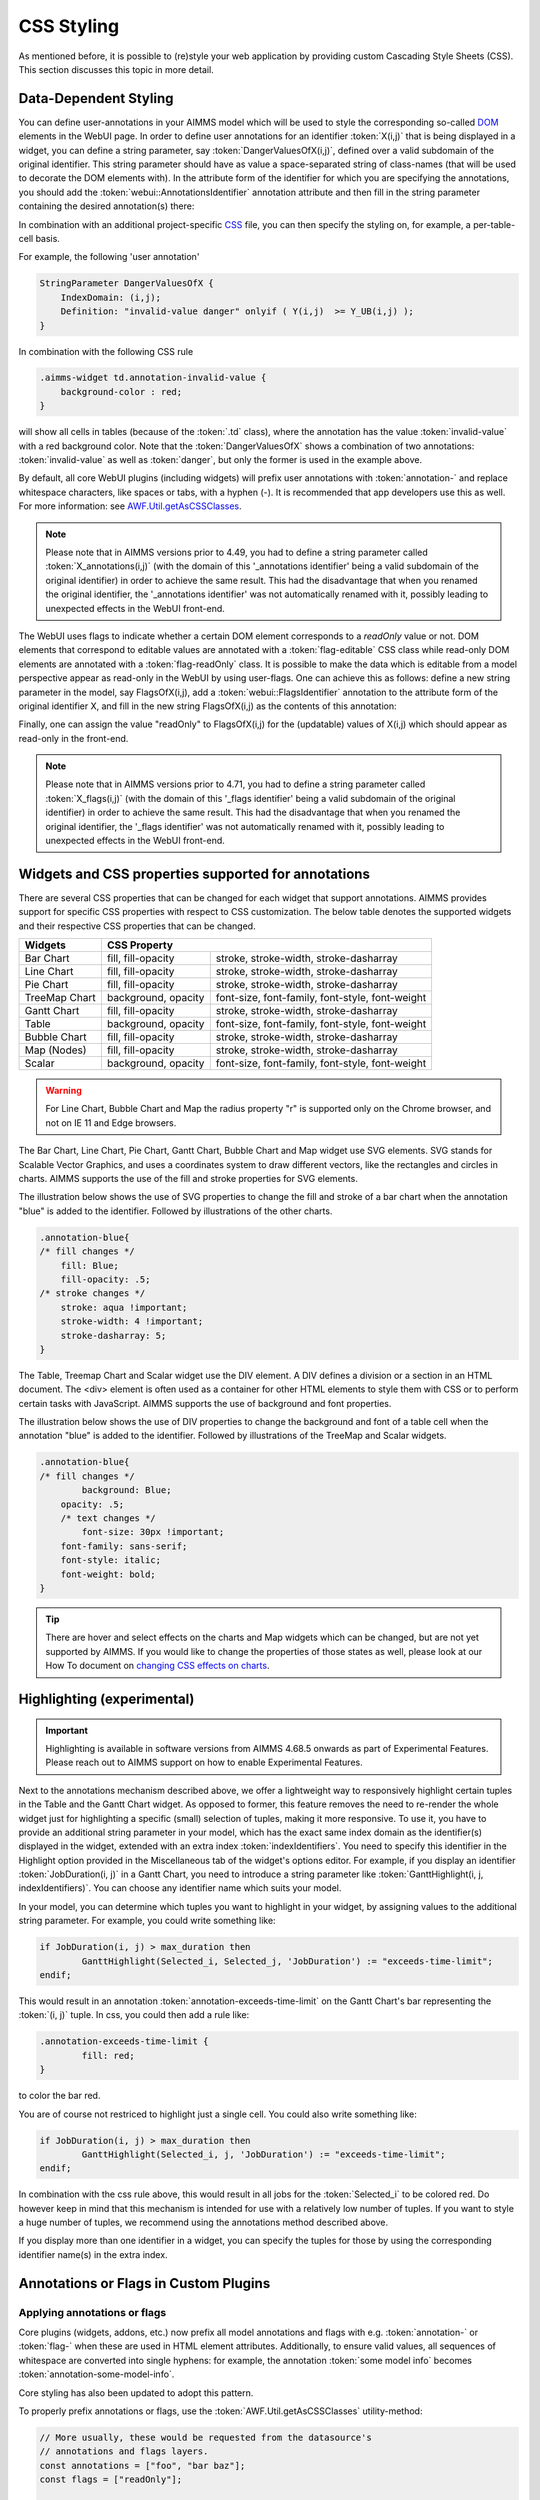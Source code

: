CSS Styling
============

As mentioned before, it is possible to (re)style your web application by providing custom Cascading Style Sheets (CSS). This section discusses this topic in more detail.

Data-Dependent Styling
----------------------

You can define user-annotations in your AIMMS model which will be used to style the corresponding so-called `DOM <https://en.wikipedia.org/wiki/Document_Object_Model>`_ elements in the WebUI page. In order to define user annotations for an identifier :token:`X(i,j)` that is being displayed in a widget, you can define a string parameter, say :token:`DangerValuesOfX(i,j)`, defined over a valid subdomain of the original identifier. This string parameter should have as value a space-separated string of class-names (that will be used to decorate the DOM elements with). In the attribute form of the identifier for which you are specifying the annotations, you should add the :token:`webui::AnnotationsIdentifier` annotation attribute and then fill in the string parameter containing the desired annotation(s) there:

.. image:: images/Annotations_view1.png
    :align: center

In combination with an additional project-specific `CSS <#css-styling>`_ file, you can then specify the styling on, for example, a per-table-cell basis.

For example, the following 'user annotation'

.. code::	

    StringParameter DangerValuesOfX {
        IndexDomain: (i,j);	
        Definition: "invalid-value danger" onlyif ( Y(i,j)  >= Y_UB(i,j) );
    }

In combination with the following CSS rule

.. code-block:: CSS

    .aimms-widget td.annotation-invalid-value {
        background-color : red;
    }

will show all cells in tables (because of the :token:`.td` class), where the annotation has the value :token:`invalid-value` with a red background color. Note that the :token:`DangerValuesOfX` shows a combination of two annotations: :token:`invalid-value` as well as :token:`danger`, but only the former is used in the example above.

By default, all core WebUI plugins (including widgets) will prefix user annotations with :token:`annotation-` and replace whitespace characters, like spaces or tabs, with a hyphen (-). It is recommended that app developers use this as well. For more information: see `AWF.Util.getAsCSSClasses <#applying- annotations-or-flags>`_.

.. note:: 
     Please note that in AIMMS versions prior to 4.49, you had to define a string parameter called :token:`X_annotations(i,j)` (with the domain of this '_annotations identifier' being a valid subdomain of the original identifier) in order to achieve the same result. This had the disadvantage that when you renamed the original identifier, the '_annotations identifier' was not automatically renamed with it, possibly leading to unexpected effects in the WebUI front-end.

The WebUI uses flags to indicate whether a certain DOM element corresponds to a *readOnly* value or not. DOM elements that correspond to editable values are annotated with a :token:`flag-editable` CSS class while read-only DOM elements are annotated with a :token:`flag-readOnly` class. It is possible to make the data which is editable from a model perspective appear as read-only in the WebUI by using user-flags. One can achieve this as follows: define a new string parameter in the model, say FlagsOfX(i,j), add a :token:`webui::FlagsIdentifier` annotation to the attribute form of the original identifier X, and fill in the new string FlagsOfX(i,j) as the contents of this annotation: 

.. image:: images/Annotations_view2.png
    :align: center

Finally, one can assign the value "readOnly" to FlagsOfX(i,j) for the (updatable) values of X(i,j) which should appear as read-only in the front-end.

.. note:: 
     Please note that in AIMMS versions prior to 4.71, you had to define a string parameter called :token:`X_flags(i,j)` (with the domain of this '_flags identifier' being a valid subdomain of the original identifier) in order to achieve the same result. This had the disadvantage that when you renamed the original identifier, the '_flags identifier' was not automatically renamed with it, possibly leading to unexpected effects in the WebUI front-end.


Widgets and CSS properties supported for annotations
----------------------------------------------------

There are several CSS properties that can be changed for each widget that support annotations. AIMMS provides support for specific CSS properties with respect to CSS customization. The below table denotes the supported widgets and their respective CSS properties that can be changed.

+------------------------+------------------------------------------------------------------------------+
| Widgets                | CSS Property                                                                 |
+========================+==========================+===================================================+
| Bar Chart              | fill, fill-opacity       | stroke, stroke-width, stroke-dasharray            |
+------------------------+--------------------------+---------------------------------------------------+
| Line Chart             | fill, fill-opacity       | stroke, stroke-width, stroke-dasharray            |
+------------------------+--------------------------+---------------------------------------------------+
| Pie Chart              | fill, fill-opacity       | stroke, stroke-width, stroke-dasharray            |
+------------------------+--------------------------+---------------------------------------------------+
| TreeMap Chart          | background, opacity      | font-size, font-family, font-style, font-weight   |
+------------------------+--------------------------+---------------------------------------------------+
| Gantt Chart            | fill, fill-opacity       | stroke, stroke-width, stroke-dasharray            |
+------------------------+--------------------------+---------------------------------------------------+
| Table                  | background, opacity      | font-size, font-family, font-style, font-weight   |
+------------------------+--------------------------+---------------------------------------------------+
| Bubble Chart           |  fill, fill-opacity      | stroke, stroke-width, stroke-dasharray            |
+------------------------+--------------------------+---------------------------------------------------+
| Map (Nodes)            |  fill, fill-opacity      | stroke, stroke-width, stroke-dasharray            |
+------------------------+--------------------------+---------------------------------------------------+
| Scalar                 | background, opacity      | font-size, font-family, font-style, font-weight   |
+------------------------+--------------------------+---------------------------------------------------+

.. warning:: 
    For Line Chart, Bubble Chart and Map the radius property "r" is supported only on the Chrome browser, and not on IE 11 and Edge browsers.

The Bar Chart, Line Chart, Pie Chart, Gantt Chart, Bubble Chart and Map widget use SVG elements. SVG stands for Scalable Vector Graphics, and uses a coordinates system to draw different vectors, like the rectangles and circles in charts. AIMMS supports the use of the fill and stroke properties for SVG elements. 

The illustration below shows the use of SVG properties to change the fill and stroke of a bar chart when the annotation "blue" is added to the identifier. Followed by illustrations of the other charts.

.. code::

    .annotation-blue{
    /* fill changes */
        fill: Blue;
        fill-opacity: .5;
    /* stroke changes */
        stroke: aqua !important;
        stroke-width: 4 !important;
        stroke-dasharray: 5;
    }

.. image:: images/Bar_annotations.png
    :align: center
    :scale: 75

.. image:: images/Line_annotations.png
    :align: center
    :scale: 75

.. image:: images/Pie_annotations.png
    :align: center
    :scale: 75

.. image:: images/Gantt_annotations.png
    :align: center
    :scale: 75

.. image:: images/Bubble_annotations.png
    :align: center
    :scale: 75

.. image:: images/Map_annotations.png
    :align: center
    :scale: 75

The Table, Treemap Chart and Scalar widget use the DIV element. A DIV defines a division or a section in an HTML document. The <div> element is often used as a container for other HTML elements to style them with CSS or to perform certain tasks with JavaScript. AIMMS supports the use of background and font properties.

The illustration below shows the use of DIV properties to change the background and font of a table cell when the annotation "blue" is added to the identifier. Followed by illustrations of the TreeMap and Scalar widgets.

.. code::

    .annotation-blue{
    /* fill changes */
	    background: Blue;
        opacity: .5;
	/* text changes */
	    font-size: 30px !important;
        font-family: sans-serif;
        font-style: italic;
        font-weight: bold;
    }

.. image:: images/Table_annotations.png
    :align: center

.. image:: images/Treemap_annotations.png
    :align: center
    :scale: 75

.. image:: images/Scalar_annotations.png
    :align: center
    :scale: 75

.. tip:: 
    There are hover and select effects on the charts and Map widgets which can be changed, but are not yet supported by AIMMS. If you would like to change the properties of those states as well, please look at our How To document on `changing CSS effects on charts <https://how-to.aimms.com/Articles/315/315-hover-and-select-effects-webui-charts.html>`_.

Highlighting (experimental)
---------------------------

.. important:: Highlighting is available in software versions from AIMMS 4.68.5 onwards as part of Experimental Features. Please reach out to AIMMS support on how to enable Experimental Features.

Next to the annotations mechanism described above, we offer a lightweight way to responsively highlight certain tuples in the Table and the Gantt Chart widget. As opposed to former, this feature removes the need to re-render the whole widget just for highlighting a specific (small) selection of tuples, making it more responsive. To use it, you have to provide an additional string parameter in your model, which has the exact same index domain as the identifier(s) displayed in the widget, extended with an extra index :token:`indexIdentifiers`. You need to specify this identifier in the Highlight option provided in the Miscellaneous tab of the widget's options editor. For example, if you display an identifier :token:`JobDuration(i, j)` in a Gantt Chart, you need to introduce a string parameter like :token:`GanttHighlight(i, j, indexIdentifiers)`. You can choose any identifier name which suits your model.

In your model, you can determine which tuples you want to highlight in your widget, by assigning values to the additional string parameter. For example, you could write something like: 

.. code::

	if JobDuration(i, j) > max_duration then
		GanttHighlight(Selected_i, Selected_j, 'JobDuration') := "exceeds-time-limit";
	endif;

This would result in an annotation :token:`annotation-exceeds-time-limit` on the Gantt Chart's bar representing the :token:`(i, j)` tuple. In css, you could then add a rule like:

.. code-block:: CSS

	.annotation-exceeds-time-limit {
		fill: red;
	}

to color the bar red.

You are of course not restriced to highlight just a single cell. You could also write something like:

.. code::

	if JobDuration(i, j) > max_duration then
		GanttHighlight(Selected_i, j, 'JobDuration') := "exceeds-time-limit";
	endif;

In combination with the css rule above, this would result in all jobs for the :token:`Selected_i` to be colored red. Do however keep in mind that this mechanism is intended for use with a relatively low number of tuples. If you want to style a huge number of tuples, we recommend using the annotations method described above.

If you display more than one identifier in a widget, you can specify the tuples for those by using the corresponding identifier name(s) in the extra index.


Annotations or Flags in Custom Plugins
--------------------------------------

Applying annotations or flags
+++++++++++++++++++++++++++++

Core plugins (widgets, addons, etc.) now prefix all model annotations and flags with e.g. :token:`annotation-` or :token:`flag-` when these are used in HTML element attributes. Additionally, to ensure valid values, all sequences of whitespace are converted into single hyphens: for example, the annotation :token:`some model info` becomes :token:`annotation-some-model-info`.

Core styling has also been updated to adopt this pattern.

To properly prefix annotations or flags, use the :token:`AWF.Util.getAsCSSClasses` utility-method:

.. code-block:: js

    // More usually, these would be requested from the datasource's
    // annotations and flags layers.
    const annotations = ["foo", "bar baz"];
    const flags = ["readOnly"];

    // Generate an array of prefixed, escaped versions of the original
    // model annotations.
    const annotationsAsClasses = AWF.Util.getAsCSSClasses(annotations);

    // The default prefix is "annotation" plus a hyphen, but the second
    // argument allows alternative prefixes.
    const flagsAsClasses = AWF.Util.getAsCSSClasses(flags, "flag");

    // somePluginElQ would be defined elsewhere, and is a jQuery element.
    // This concatenates the prefixed flags and annotations arrays, joins the
    // array items with spaces, then adds them as classes to somePluginElQ.
    somePluginElQ.addClass(annotationsAsClasses.concat(flagsAsClasses).join(" "));

This will result in an element with the following :token:`class` attribute:

.. code-block:: css

    ... class="annotation-foo annotation-bar-baz flag-readOnly" ...

Manipulating and selecting elements by annotations or flags
+++++++++++++++++++++++++++++++++++++++++++++++++++++++++++

Once an annotation or flag has been applied to an HTML element in a plugin, that element can be selected programmatically, or styled, with CSS selectors.

To achieve this, the prefixed annotation or flag should always be CSS-escaped using the standards-track `CSS.escape <https://drafts.csswg.org/cssom/#utility-apis>`_ method. A substitute for this method is provided by the WebUI runtime when the user's browser does not yet support it.

Example 1: Programmatically selecting and manipulating HTML elements by annotation or flag
++++++++++++++++++++++++++++++++++++++++++++++++++++++++++++++++++++++++++++++++++++++++++

Example JavaScript:

.. code-block:: js

    // This selects all widgets with the class "annotation-bar-baz", and adds the
    // class "my-widget" to them.
    $(".aimms-widget." + CSS.escape(annotationsAsClasses[1]))
        .addClass("my-widget")
    ;

Example 2: Using the annotation or flag in a stylesheet
+++++++++++++++++++++++++++++++++++++++++++++++++++++++

The prefixed annotation or flag should still be properly escaped for use in a selector (see `CSS.escape <https://drafts.csswg.org/cssom/#utility-apis>`_), although in these examples it is not strictly necessary. Example CSS:

.. code-block:: css

    /* This styles all text in widgets with the classes "my-widget" and "flag-readOnly" in gray. */
    .my-widget.flag-readOnly {
        color: #808080;
    }

Custom Icon Sets
----------------

Certain features like the Widget Actions or the (experimental) Page Actions may use icons. AIMMS has a predefined list of `1600+ icons <../_static/aimms-icons/icons-reference.html>`_ which can be used. Custom icons can also be used for the aforementioned features by adding the desired icon font to the CSS folder and using the class names defined in the .css file in the icon field in the model specification. The icon font folder will need to have at least the ``.ttf`` file or the ``.woff`` file and the corresponding ``.css`` file, which together define the icon.

When an icon font is downloaded it will have the CSS file with the TTF and/or WOFF files. Just add these to the Resources/CSS folder. To use the icons, open the CSS file and use the class name for the respective icon in the icon filed in the model specification.


.. image:: images/CustomIcon_Folder1.png
    :align: center


For example, the ``icofont.css`` may have classes defined for each icon as illustrated below:

.. code-block:: css

    .icofont-brand-acer:before
    {
        content: "\e896";
    }

    .icofont-brand-adidas:before
    {
        content: "\e897";
    }

    .icofont-brand-adobe:before
    {
        content: "\e898";
    }

You need to pick the name of the desired icon class and assign it to the icon field in the model specification. eg: :token:`icofont-brand-adidas` 
